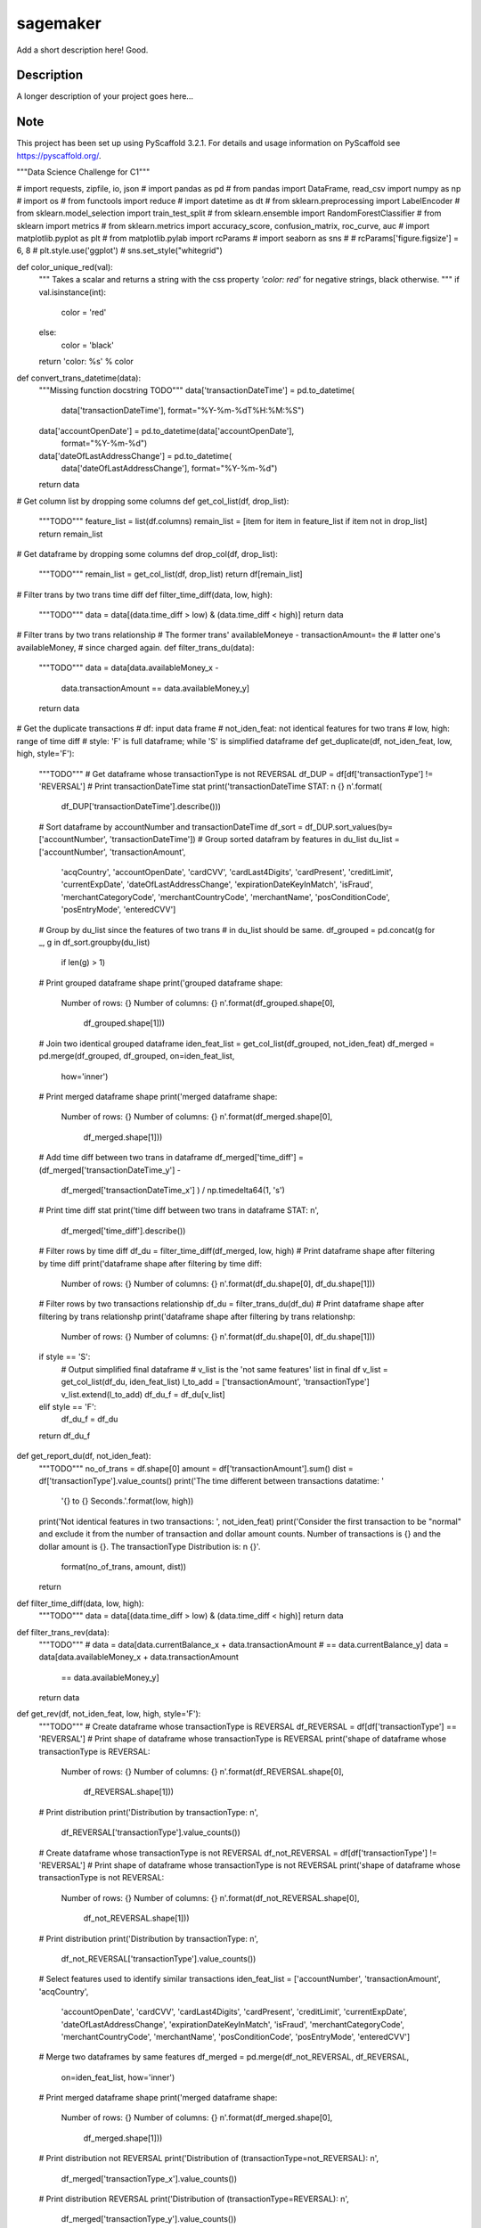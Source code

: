 =========
sagemaker
=========


Add a short description here!
Good.

Description
===========

A longer description of your project goes here...


Note
====

This project has been set up using PyScaffold 3.2.1. For details and usage
information on PyScaffold see https://pyscaffold.org/.

"""Data Science Challenge for C1"""

# import requests, zipfile, io, json
# import pandas as pd
# from pandas import DataFrame, read_csv
import numpy as np
# import os
# from functools import reduce
# import datetime as dt
# from sklearn.preprocessing import LabelEncoder
# from sklearn.model_selection import train_test_split
# from sklearn.ensemble import RandomForestClassifier
# from sklearn import metrics
# from sklearn.metrics import accuracy_score, confusion_matrix, roc_curve, auc
# import matplotlib.pyplot as plt
# from matplotlib.pylab import rcParams
# import seaborn as sns
#
# rcParams['figure.figsize'] = 6, 8
# plt.style.use('ggplot')
# sns.set_style("whitegrid")


def color_unique_red(val):
    """
    Takes a scalar and returns a string with
    the css property `'color: red'` for negative
    strings, black otherwise.
    """
    if val.isinstance(int):
        color = 'red'
    else:
        color = 'black'
    return 'color: %s' % color


def convert_trans_datetime(data):
    """Missing function docstring TODO"""
    data['transactionDateTime'] = pd.to_datetime(
        data['transactionDateTime'], format="%Y-%m-%dT%H:%M:%S")
    data['accountOpenDate'] = pd.to_datetime(data['accountOpenDate'],
                                             format="%Y-%m-%d")
    data['dateOfLastAddressChange'] = pd.to_datetime(
        data['dateOfLastAddressChange'], format="%Y-%m-%d")
    return data


# Get column list by dropping some columns
def get_col_list(df, drop_list):
    """TODO"""
    feature_list = list(df.columns)
    remain_list = [item for item in feature_list if item not in drop_list]
    return remain_list


# Get dataframe by dropping some columns
def drop_col(df, drop_list):
    """TODO"""
    remain_list = get_col_list(df, drop_list)
    return df[remain_list]


# Filter trans by two trans time diff
def filter_time_diff(data, low, high):
    """TODO"""
    data = data[(data.time_diff > low) & (data.time_diff < high)]
    return data


# Filter trans by two trans relationship
# The former trans' availableMoneye - transactionAmount= the
# latter one's availableMoney,
# since charged again.
def filter_trans_du(data):
    """TODO"""
    data = data[data.availableMoney_x -
                data.transactionAmount == data.availableMoney_y]
    return data


# Get the duplicate transactions
# df: input data frame
# not_iden_feat: not identical features for two trans
# low, high: range of time diff
# style: 'F' is full dataframe; while 'S' is simplified dataframe
def get_duplicate(df, not_iden_feat, low, high, style='F'):
    """TODO"""
    # Get dataframe whose transactionType is not REVERSAL
    df_DUP = df[df['transactionType'] != 'REVERSAL']
    # Print transactionDateTime stat
    print('transactionDateTime STAT: \n {} \n'.format(
        df_DUP['transactionDateTime'].describe()))

    # Sort dataframe by accountNumber and transactionDateTime
    df_sort = df_DUP.sort_values(by=['accountNumber', 'transactionDateTime'])
    # Group sorted datafram by features in du_list
    du_list = ['accountNumber', 'transactionAmount',
               'acqCountry', 'accountOpenDate',
               'cardCVV', 'cardLast4Digits',
               'cardPresent', 'creditLimit', 'currentExpDate',
               'dateOfLastAddressChange',
               'expirationDateKeyInMatch', 'isFraud',
               'merchantCategoryCode', 'merchantCountryCode',
               'merchantName', 'posConditionCode', 'posEntryMode',
               'enteredCVV']
    # Group by du_list since the features of two trans
    # in du_list should be same.
    df_grouped = pd.concat(g for _, g in df_sort.groupby(du_list)
                           if len(g) > 1)
    # Print grouped dataframe shape
    print('grouped dataframe shape: \
          Number of rows: {} \
          Number of columns: {} \n'.format(df_grouped.shape[0],
                                           df_grouped.shape[1]))

    # Join two identical grouped dataframe
    iden_feat_list = get_col_list(df_grouped, not_iden_feat)
    df_merged = pd.merge(df_grouped, df_grouped, on=iden_feat_list,
                         how='inner')
    # Print merged dataframe shape
    print('merged dataframe shape: \
          Number of rows: {} \
          Number of columns: {} \n'.format(df_merged.shape[0],
                                           df_merged.shape[1]))

    # Add time diff between two trans in dataframe
    df_merged['time_diff'] = (df_merged['transactionDateTime_y'] -
                              df_merged['transactionDateTime_x']
                              ) / np.timedelta64(1, 's')
    # Print time diff stat
    print('time diff between two trans in dataframe STAT: \n',
          df_merged['time_diff'].describe())

    # Filter rows by time diff
    df_du = filter_time_diff(df_merged, low, high)
    # Print dataframe shape after filtering by time diff
    print('dataframe shape after filtering by time diff: \
          Number of rows: {} \
          Number of columns: {} \n'.format(df_du.shape[0], df_du.shape[1]))

    # Filter rows by two transactions relationship
    df_du = filter_trans_du(df_du)
    # Print dataframe shape after filtering by trans relationshp
    print('dataframe shape after filtering by trans relationshp: \
          Number of rows: {} \
          Number of columns: {} \n'.format(df_du.shape[0], df_du.shape[1]))

    if style == 'S':
        # Output simplified final dataframe
        # v_list is the 'not same features' list in final df
        v_list = get_col_list(df_du, iden_feat_list)
        l_to_add = ['transactionAmount', 'transactionType']
        v_list.extend(l_to_add)
        df_du_f = df_du[v_list]
    elif style == 'F':
        df_du_f = df_du
    return df_du_f


def get_report_du(df, not_iden_feat):
    """TODO"""
    no_of_trans = df.shape[0]
    amount = df['transactionAmount'].sum()
    dist = df['transactionType'].value_counts()
    print('The time different between transactions datatime: '
          '{} to {} Seconds.'.format(low, high))
    print('Not identical features in two transactions: ', not_iden_feat)
    print('Consider the first transaction to be "normal" and \
    exclude it from the number of transaction and dollar amount \
    counts. Number of transactions is {} and the dollar amount is {}. \
    The transactionType Distribution is: \n {}'.
          format(no_of_trans, amount, dist))
    return


def filter_time_diff(data, low, high):
    """TODO"""
    data = data[(data.time_diff > low) & (data.time_diff < high)]
    return data


def filter_trans_rev(data):
    """TODO"""
    #     data = data[data.currentBalance_x + data.transactionAmount
    # == data.currentBalance_y]
    data = data[data.availableMoney_x + data.transactionAmount
                == data.availableMoney_y]
    return data


def get_rev(df, not_iden_feat, low, high, style='F'):
    """TODO"""
    # Create dataframe whose transactionType is REVERSAL
    df_REVERSAL = df[df['transactionType'] == 'REVERSAL']
    # Print shape of dataframe whose transactionType is REVERSAL
    print('shape of dataframe whose transactionType is REVERSAL: \
          Number of rows: {} \
          Number of columns: {} \n'.format(df_REVERSAL.shape[0],
                                           df_REVERSAL.shape[1]))
    # Print distribution
    print('Distribution by transactionType: \n',
          df_REVERSAL['transactionType'].value_counts())

    # Create dataframe whose transactionType is not REVERSAL
    df_not_REVERSAL = df[df['transactionType'] != 'REVERSAL']
    # Print shape of dataframe whose transactionType is not REVERSAL
    print('shape of dataframe whose transactionType is not REVERSAL: \
          Number of rows: {} \
          Number of columns: {} \n'.format(df_not_REVERSAL.shape[0],
                                           df_not_REVERSAL.shape[1]))
    # Print distribution
    print('Distribution by transactionType: \n',
          df_not_REVERSAL['transactionType'].value_counts())

    # Select features used to identify similar transactions
    iden_feat_list = ['accountNumber', 'transactionAmount', 'acqCountry',
                      'accountOpenDate', 'cardCVV', 'cardLast4Digits',
                      'cardPresent', 'creditLimit', 'currentExpDate',
                      'dateOfLastAddressChange', 'expirationDateKeyInMatch',
                      'isFraud', 'merchantCategoryCode', 'merchantCountryCode',
                      'merchantName', 'posConditionCode', 'posEntryMode',
                      'enteredCVV']

    # Merge two dataframes by same features
    df_merged = pd.merge(df_not_REVERSAL, df_REVERSAL,
                         on=iden_feat_list, how='inner')
    # Print merged dataframe shape
    print('merged dataframe shape: \
          Number of rows: {} \
          Number of columns: {} \n'.format(df_merged.shape[0],
                                           df_merged.shape[1]))

    # Print distribution not REVERSAL
    print('Distribution of (transactionType=not_REVERSAL): \n',
          df_merged['transactionType_x'].value_counts())
    # Print distribution REVERSAL
    print('Distribution of (transactionType=REVERSAL): \n',
          df_merged['transactionType_y'].value_counts())

    # Add time diff between two trans in dataframe
    df_merged['time_diff'] = (df_merged['transactionDateTime_y'] -
                              df_merged['transactionDateTime_x']
                              ) / np.timedelta64(1, 'D')
    # Print time diff stat
    print('time diff between two trans in dataframe STAT: \n',
          df_merged['time_diff'].describe())

    # Filter rows by time diff
    df_rev = filter_time_diff(df_merged, low, high)
    # Print dataframe shape after filtering by time diff
    print('dataframe shape after filtering by time diff: \
          Number of rows: {} \
          Number of columns: {} \n'.format(df_rev.shape[0], df_rev.shape[1]))

    # Filter rows by two transactions relationship
    df_rev = filter_trans_rev(df_rev)
    # Print dataframe shape after filtering by trans relationshp
    print('dataframe shape after filtering by trans relationshp: \
          Number of rows: {} \
          Number of columns: {} \n'.format(df_rev.shape[0], df_rev.shape[1]))

    # Print distribution not REVERSAL
    print('Distribution of (transactionType=not_REVERSAL): \n',
          df_rev['transactionType_x'].value_counts())
    # Print distribution REVERSAL
    print('Distribution of (transactionType=REVERSAL): \n',
          df_rev['transactionType_y'].value_counts())

    if style == 'S':
        # Output simplified final dataframe
        filter_list = ['transactionAmount', 'index_x', 'availableMoney_x',
                       'currentBalance_x', 'transactionDateTime_x',
                       'transactionType_x',
                       'index_y', 'availableMoney_y', 'currentBalance_y',
                       'transactionDateTime_y', 'transactionType_y',
                       'time_diff']
        df_rev_f = df_rev[filter_list]
        df_rev_f = df_rev

    elif style == 'F':
        df_rev_f = df_rev
    return df_rev_f


def get_report_rev(df):
    """TODO"""
    no_of_trans = df.shape[0]
    amount = df['transactionAmount'].sum()
    dist = df['transactionAmount'].value_counts()
    print('The time different between transactions datatime: '
          '{} to {} Days.'.format(low, high))
    print('Number of transactions is {} and the dollar amount is '
          '{}'.format(no_of_trans, amount))
    print('transactionAmount Distribution is {}'.format(dist))
    return


def splitDatetime(data):
    """TODO"""
    datatime = pd.DatetimeIndex(data.transactionDateTime)
    data['year'] = datatime.year
    data['month'] = datatime.month
    data['day'] = datatime.day
    data['hour'] = datatime.hour
    data['minute'] = datatime.minute
    data['second'] = datatime.second
    data['weekday'] = datatime.weekday
    return data


def create_feature(data):
    """TODO"""
    # transaction amount/ credit limit
    data['Amount_limit'] = data['transactionAmount'] / data['creditLimit']
    # available money/ credit limit
    data['available_limit'] = data['availableMoney'] / data['creditLimit']
    # current balance/ credit limit
    data['current_limit'] = data['currentBalance'] / data['creditLimit']
    # transaction date - account open date
    data['trans_open'] = (data['transactionDateTime'] -
                          data['accountOpenDate']
                          ) / np.timedelta64(1, 'D')
    # transaction date - date of last address change
    data['trans_address'] = (data['transactionDateTime'] -
                             data['dateOfLastAddressChange']
                             ) / np.timedelta64(1, 'D')
    return data


def process_data(df):
    """TODO"""
    data = df.copy()
    # 1. Remove unuseful features (null, nan, duplicate)
    drop_list = ['echoBuffer', 'merchantCity',
                 'merchantState', 'merchantZip',
                 'posOnPremises', 'recurringAuthInd',
                 'customerId']
    remain_list = get_col_list(data, drop_list)
    #     data = data.drop(['customerId'], axis=1)
    data = data[remain_list]
    # 2. Splite datetime
    data = splitDatetime(data)
    # 3. Create new features
    data = create_feature(data)
    return data


def encode_cat(data):
    """TODO"""
    l_not_number = list(data.columns.where(data.dtypes != np.number))
    cat_list = [x for x in l_not_number if str(x) != 'nan']
    for col in cat_list:
        data[col] = le.fit_transform(data[col])
    return data


def train_test_data(df, random_state):
    """TODO"""
    features = [item for item in list(df.columns) if item not in ['isFraud']]
    return train_test_split(df[features],
                            df['isFraud'],
                            test_size=0.2,
                            stratify=df['isFraud'],
                            random_state=random_state)


def modelfit(alg, dtrain, dtest, predictors, printFeatureImportance=True):
    """TODO"""
    label = 'isFraud'
    # Fit the algorithm on the data
    clf = alg.fit(dtrain[predictors], dtrain[label])

    # Predict training set:
    dtest_predictions = alg.predict(dtest[predictors])
    dtest_predprob = alg.predict_proba(dtest[predictors])[:, 1]

    # Print model report:
    print("\nModel Report")
    print("Number of Training Data : %d" % len(dtrain))
    print("Number of Testing Data : %d" % len(dtest))
    print("Accuracy : %.4g" % metrics.accuracy_score(
        dtest[label].values, dtest_predictions))
    print("AUC Score (Test): %f" % metrics.roc_auc_score(
        dtest[label], dtest_predprob))
    print("Confusion Matrix: \n", metrics.confusion_matrix(
        dtest[label].values, dtest_predictions, labels=[0, 1]))
    C = metrics.confusion_matrix(dtest[label].values,
                                 dtest_predictions, labels=[0, 1])
    show_confusion_matrix(C, ['Valid', 'Fraud'])

    # Print Feature Importance:
    if printFeatureImportance:
        rcParams['figure.figsize'] = 10, 10
        feat_imp = pd.Series(alg.feature_importances_,
                             predictors).sort_values(ascending=True)
        feat_imp.plot(kind='barh', title='Feature Importance')
        plt.ylabel('Feature')
    #         plt.savefig('if.png')
    return clf


def show_confusion_matrix(C, class_labels=['0', '1']):
    """
    C: ndarray, shape (2,2) as given by scikit-learn confusion_matrix function
    class_labels: list of strings, default simply labels 0 and 1.

    Draws confusion matrix with associated metrics.
    """

    rcParams['figure.figsize'] = 6, 6

    assert C.shape == (2, 2), "Confusion matrix should be " \
                              "from binary classification only."

    # true negative, false positive, etc...
    tn = C[0, 0]
    fp = C[0, 1]
    fn = C[1, 0]
    tp = C[1, 1]

    NP = fn + tp  # Num positive examples
    NN = tn + fp  # Num negative examples
    N = NP + NN

    fig = plt.figure(figsize=(6, 6))
    ax = fig.add_subplot(111)
    ax.imshow(C, interpolation='nearest', cmap=plt.cm.gray)

    # Draw the grid boxes
    ax.set_xlim(-0.5, 2.5)
    ax.set_ylim(2.5, -0.5)
    ax.plot([-0.5, 2.5], [0.5, 0.5], '-k', lw=2)
    ax.plot([-0.5, 2.5], [1.5, 1.5], '-k', lw=2)
    ax.plot([0.5, 0.5], [-0.5, 2.5], '-k', lw=2)
    ax.plot([1.5, 1.5], [-0.5, 2.5], '-k', lw=2)

    # Set xlabels
    ax.set_xlabel('Predicted Label', fontsize=16)
    ax.set_xticks([0, 1, 2])
    ax.set_xticklabels(class_labels + [''])
    ax.xaxis.set_label_position('top')
    ax.xaxis.tick_top()
    # These coordinate might require some tinkering. Ditto for y, below.
    ax.xaxis.set_label_coords(0.34, 1.06)

    # Set ylabels
    ax.set_ylabel('True Label', fontsize=16, rotation=90)
    ax.set_yticklabels(class_labels + [''], rotation=90)
    ax.set_yticks([0, 1, 2])
    ax.yaxis.set_label_coords(-0.09, 0.65)

    # Fill in initial metrics: tp, tn, etc...
    ax.text(0, 0,
            'True Neg: %d\n(Num Neg: %d)' % (tn, NN),
            va='center',
            ha='center',
            bbox=dict(fc='w', boxstyle='round,pad=1'))

    ax.text(0, 1,
            'False Neg: %d' % fn,
            va='center',
            ha='center',
            bbox=dict(fc='w', boxstyle='round,pad=1'))

    ax.text(1, 0,
            'False Pos: %d' % fp,
            va='center',
            ha='center',
            bbox=dict(fc='w', boxstyle='round,pad=1'))

    ax.text(1, 1,
            'True Pos: %d\n(Num Pos: %d)' % (tp, NP),
            va='center',
            ha='center',
            bbox=dict(fc='w', boxstyle='round,pad=1'))

    # Fill in secondary metrics: accuracy, true pos rate, etc...
    ax.text(2, 0,
            'False Pos Rate: %.2f' % (fp / (fp + tn + 0.)),
            va='center',
            ha='center',
            bbox=dict(fc='w', boxstyle='round,pad=1'))

    ax.text(2, 1,
            'True Pos Rate: %.2f' % (tp / (tp + fn + 0.)),
            va='center',
            ha='center',
            bbox=dict(fc='w', boxstyle='round,pad=1'))

    ax.text(2, 2,
            'Accuracy: %.2f' % ((tp + tn + 0.) / N),
            va='center',
            ha='center',
            bbox=dict(fc='w', boxstyle='round,pad=1'))

    ax.text(0, 2,
            'Neg Pre Val: %.2f' % (1 - fn / (fn + tn + 0.)),
            va='center',
            ha='center',
            bbox=dict(fc='w', boxstyle='round,pad=1'))

    ax.text(1, 2,
            'Pos Pred Val: %.2f' % (tp / (tp + fp + 0.)),
            va='center',
            ha='center',
            bbox=dict(fc='w', boxstyle='round,pad=1'))

    plt.tight_layout()
    #     plt.savefig('cm.png')
    plt.show()
